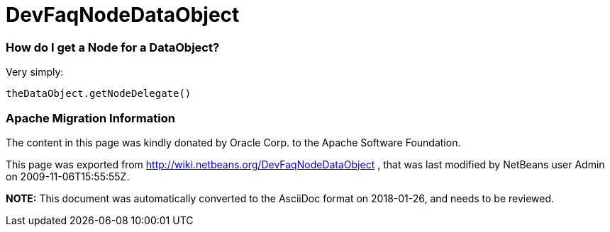 // 
//     Licensed to the Apache Software Foundation (ASF) under one
//     or more contributor license agreements.  See the NOTICE file
//     distributed with this work for additional information
//     regarding copyright ownership.  The ASF licenses this file
//     to you under the Apache License, Version 2.0 (the
//     "License"); you may not use this file except in compliance
//     with the License.  You may obtain a copy of the License at
// 
//       http://www.apache.org/licenses/LICENSE-2.0
// 
//     Unless required by applicable law or agreed to in writing,
//     software distributed under the License is distributed on an
//     "AS IS" BASIS, WITHOUT WARRANTIES OR CONDITIONS OF ANY
//     KIND, either express or implied.  See the License for the
//     specific language governing permissions and limitations
//     under the License.
//

= DevFaqNodeDataObject
:jbake-type: wiki
:jbake-tags: wiki, devfaq, needsreview
:jbake-status: published

=== How do I get a Node for a DataObject?

Very simply: 

[source,java]
----

theDataObject.getNodeDelegate()
----

=== Apache Migration Information

The content in this page was kindly donated by Oracle Corp. to the
Apache Software Foundation.

This page was exported from link:http://wiki.netbeans.org/DevFaqNodeDataObject[http://wiki.netbeans.org/DevFaqNodeDataObject] , 
that was last modified by NetBeans user Admin 
on 2009-11-06T15:55:55Z.


*NOTE:* This document was automatically converted to the AsciiDoc format on 2018-01-26, and needs to be reviewed.
